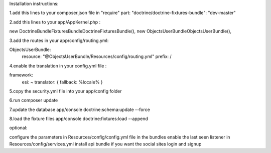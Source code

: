 Installation instructions:

1.add this lines to your composer.json file in "require" part:
"doctrine/doctrine-fixtures-bundle": "dev-master"

2.add this lines to your app/AppKernel.php :

new Doctrine\Bundle\FixturesBundle\DoctrineFixturesBundle(),
new Objects\UserBundle\ObjectsUserBundle(),

3.add the routes in your app/config/routing.yml:

ObjectsUserBundle:
    resource: "@ObjectsUserBundle/Resources/config/routing.yml"
    prefix:   /

4.enable the translation in your config.yml file :

framework:
    esi:             ~
    translator:      { fallback: %locale% }

5.copy the security.yml file into your app/config folder

6.run composer update

7.update the database
app/console doctrine:schema:update --force

8.load the fixture files
app/console doctrine:fixtures:load --append

optional:

configure the parameters in Resources/config/config.yml file in the bundles
enable the last seen listener in Resources/config/services.yml
install api bundle if you want the social sites login and signup
